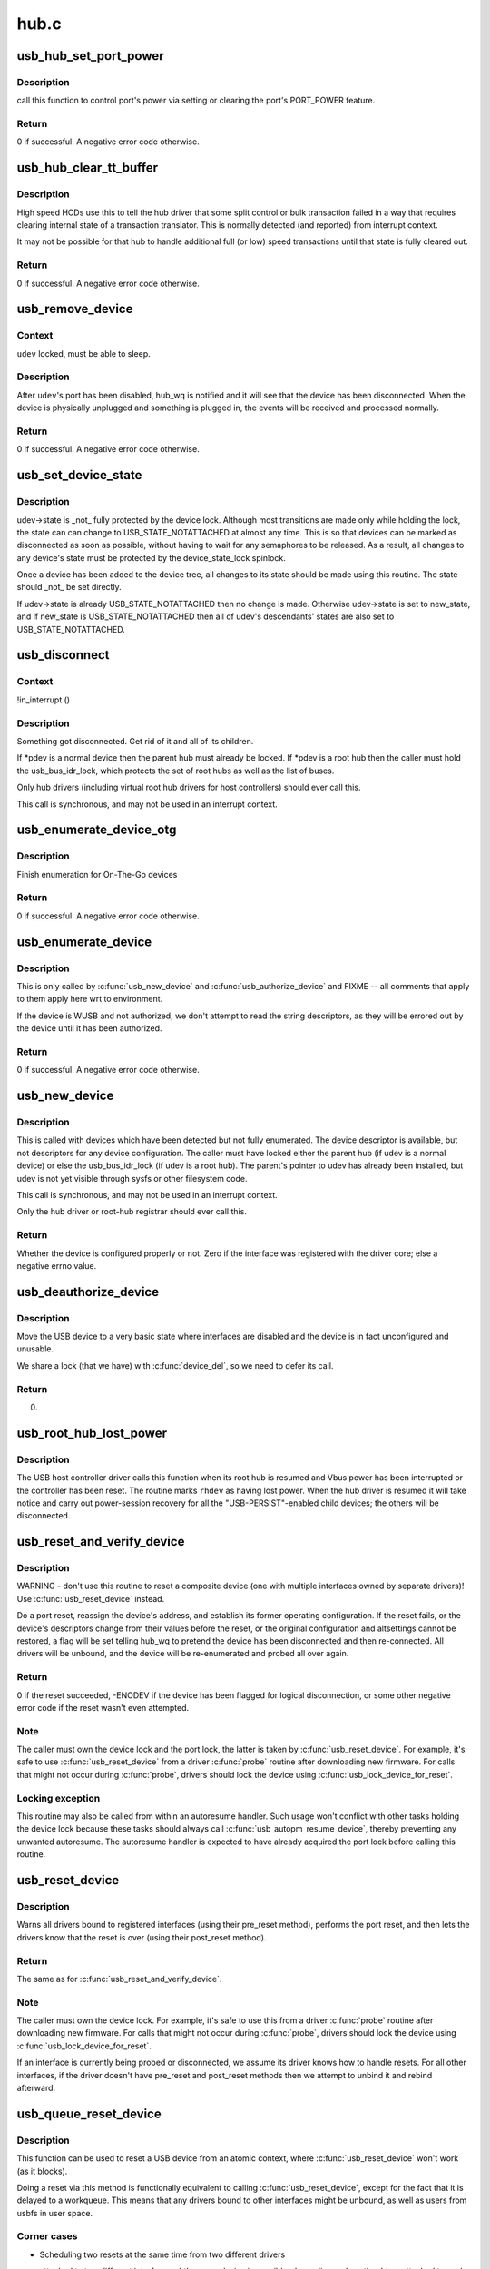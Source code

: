 .. -*- coding: utf-8; mode: rst -*-

=====
hub.c
=====


.. _`usb_hub_set_port_power`:

usb_hub_set_port_power
======================

.. c:function:: int usb_hub_set_port_power (struct usb_device *hdev, struct usb_hub *hub, int port1, bool set)

    control hub port's power state

    :param struct usb_device \*hdev:
        USB device belonging to the usb hub

    :param struct usb_hub \*hub:
        target hub

    :param int port1:
        port index

    :param bool set:
        expected status



.. _`usb_hub_set_port_power.description`:

Description
-----------

call this function to control port's power via setting or
clearing the port's PORT_POWER feature.



.. _`usb_hub_set_port_power.return`:

Return
------

0 if successful. A negative error code otherwise.



.. _`usb_hub_clear_tt_buffer`:

usb_hub_clear_tt_buffer
=======================

.. c:function:: int usb_hub_clear_tt_buffer (struct urb *urb)

    clear control/bulk TT state in high speed hub

    :param struct urb \*urb:
        an URB associated with the failed or incomplete split transaction



.. _`usb_hub_clear_tt_buffer.description`:

Description
-----------

High speed HCDs use this to tell the hub driver that some split control or
bulk transaction failed in a way that requires clearing internal state of
a transaction translator.  This is normally detected (and reported) from
interrupt context.

It may not be possible for that hub to handle additional full (or low)
speed transactions until that state is fully cleared out.



.. _`usb_hub_clear_tt_buffer.return`:

Return
------

0 if successful. A negative error code otherwise.



.. _`usb_remove_device`:

usb_remove_device
=================

.. c:function:: int usb_remove_device (struct usb_device *udev)

    disable a device's port on its parent hub

    :param struct usb_device \*udev:
        device to be disabled and removed



.. _`usb_remove_device.context`:

Context
-------

``udev`` locked, must be able to sleep.



.. _`usb_remove_device.description`:

Description
-----------

After ``udev``\ 's port has been disabled, hub_wq is notified and it will
see that the device has been disconnected.  When the device is
physically unplugged and something is plugged in, the events will
be received and processed normally.



.. _`usb_remove_device.return`:

Return
------

0 if successful. A negative error code otherwise.



.. _`usb_set_device_state`:

usb_set_device_state
====================

.. c:function:: void usb_set_device_state (struct usb_device *udev, enum usb_device_state new_state)

    change a device's current state (usbcore, hcds)

    :param struct usb_device \*udev:
        pointer to device whose state should be changed

    :param enum usb_device_state new_state:
        new state value to be stored



.. _`usb_set_device_state.description`:

Description
-----------

udev->state is _not_ fully protected by the device lock.  Although
most transitions are made only while holding the lock, the state can
can change to USB_STATE_NOTATTACHED at almost any time.  This
is so that devices can be marked as disconnected as soon as possible,
without having to wait for any semaphores to be released.  As a result,
all changes to any device's state must be protected by the
device_state_lock spinlock.

Once a device has been added to the device tree, all changes to its state
should be made using this routine.  The state should _not_ be set directly.

If udev->state is already USB_STATE_NOTATTACHED then no change is made.
Otherwise udev->state is set to new_state, and if new_state is
USB_STATE_NOTATTACHED then all of udev's descendants' states are also set
to USB_STATE_NOTATTACHED.



.. _`usb_disconnect`:

usb_disconnect
==============

.. c:function:: void usb_disconnect (struct usb_device **pdev)

    disconnect a device (usbcore-internal)

    :param struct usb_device \*\*pdev:
        pointer to device being disconnected



.. _`usb_disconnect.context`:

Context
-------

!in_interrupt ()



.. _`usb_disconnect.description`:

Description
-----------

Something got disconnected. Get rid of it and all of its children.

If \*pdev is a normal device then the parent hub must already be locked.
If \*pdev is a root hub then the caller must hold the usb_bus_idr_lock,
which protects the set of root hubs as well as the list of buses.

Only hub drivers (including virtual root hub drivers for host
controllers) should ever call this.

This call is synchronous, and may not be used in an interrupt context.



.. _`usb_enumerate_device_otg`:

usb_enumerate_device_otg
========================

.. c:function:: int usb_enumerate_device_otg (struct usb_device *udev)

    FIXME (usbcore-internal)

    :param struct usb_device \*udev:
        newly addressed device (in ADDRESS state)



.. _`usb_enumerate_device_otg.description`:

Description
-----------

Finish enumeration for On-The-Go devices



.. _`usb_enumerate_device_otg.return`:

Return
------

0 if successful. A negative error code otherwise.



.. _`usb_enumerate_device`:

usb_enumerate_device
====================

.. c:function:: int usb_enumerate_device (struct usb_device *udev)

    Read device configs/intfs/otg (usbcore-internal)

    :param struct usb_device \*udev:
        newly addressed device (in ADDRESS state)



.. _`usb_enumerate_device.description`:

Description
-----------

This is only called by :c:func:`usb_new_device` and :c:func:`usb_authorize_device`
and FIXME -- all comments that apply to them apply here wrt to
environment.

If the device is WUSB and not authorized, we don't attempt to read
the string descriptors, as they will be errored out by the device
until it has been authorized.



.. _`usb_enumerate_device.return`:

Return
------

0 if successful. A negative error code otherwise.



.. _`usb_new_device`:

usb_new_device
==============

.. c:function:: int usb_new_device (struct usb_device *udev)

    perform initial device setup (usbcore-internal)

    :param struct usb_device \*udev:
        newly addressed device (in ADDRESS state)



.. _`usb_new_device.description`:

Description
-----------

This is called with devices which have been detected but not fully
enumerated.  The device descriptor is available, but not descriptors
for any device configuration.  The caller must have locked either
the parent hub (if udev is a normal device) or else the
usb_bus_idr_lock (if udev is a root hub).  The parent's pointer to
udev has already been installed, but udev is not yet visible through
sysfs or other filesystem code.

This call is synchronous, and may not be used in an interrupt context.

Only the hub driver or root-hub registrar should ever call this.



.. _`usb_new_device.return`:

Return
------

Whether the device is configured properly or not. Zero if the
interface was registered with the driver core; else a negative errno
value.



.. _`usb_deauthorize_device`:

usb_deauthorize_device
======================

.. c:function:: int usb_deauthorize_device (struct usb_device *usb_dev)

    deauthorize a device (usbcore-internal)

    :param struct usb_device \*usb_dev:
        USB device



.. _`usb_deauthorize_device.description`:

Description
-----------

Move the USB device to a very basic state where interfaces are disabled
and the device is in fact unconfigured and unusable.

We share a lock (that we have) with :c:func:`device_del`, so we need to
defer its call.



.. _`usb_deauthorize_device.return`:

Return
------

0.



.. _`usb_root_hub_lost_power`:

usb_root_hub_lost_power
=======================

.. c:function:: void usb_root_hub_lost_power (struct usb_device *rhdev)

    called by HCD if the root hub lost Vbus power

    :param struct usb_device \*rhdev:
        struct usb_device for the root hub



.. _`usb_root_hub_lost_power.description`:

Description
-----------

The USB host controller driver calls this function when its root hub
is resumed and Vbus power has been interrupted or the controller
has been reset.  The routine marks ``rhdev`` as having lost power.
When the hub driver is resumed it will take notice and carry out
power-session recovery for all the "USB-PERSIST"-enabled child devices;
the others will be disconnected.



.. _`usb_reset_and_verify_device`:

usb_reset_and_verify_device
===========================

.. c:function:: int usb_reset_and_verify_device (struct usb_device *udev)

    perform a USB port reset to reinitialize a device

    :param struct usb_device \*udev:
        device to reset (not in SUSPENDED or NOTATTACHED state)



.. _`usb_reset_and_verify_device.description`:

Description
-----------

WARNING - don't use this routine to reset a composite device
(one with multiple interfaces owned by separate drivers)!
Use :c:func:`usb_reset_device` instead.

Do a port reset, reassign the device's address, and establish its
former operating configuration.  If the reset fails, or the device's
descriptors change from their values before the reset, or the original
configuration and altsettings cannot be restored, a flag will be set
telling hub_wq to pretend the device has been disconnected and then
re-connected.  All drivers will be unbound, and the device will be
re-enumerated and probed all over again.



.. _`usb_reset_and_verify_device.return`:

Return
------

0 if the reset succeeded, -ENODEV if the device has been
flagged for logical disconnection, or some other negative error code
if the reset wasn't even attempted.



.. _`usb_reset_and_verify_device.note`:

Note
----

The caller must own the device lock and the port lock, the latter is
taken by :c:func:`usb_reset_device`.  For example, it's safe to use
:c:func:`usb_reset_device` from a driver :c:func:`probe` routine after downloading
new firmware.  For calls that might not occur during :c:func:`probe`, drivers
should lock the device using :c:func:`usb_lock_device_for_reset`.



.. _`usb_reset_and_verify_device.locking-exception`:

Locking exception
-----------------

This routine may also be called from within an
autoresume handler.  Such usage won't conflict with other tasks
holding the device lock because these tasks should always call
:c:func:`usb_autopm_resume_device`, thereby preventing any unwanted
autoresume.  The autoresume handler is expected to have already
acquired the port lock before calling this routine.



.. _`usb_reset_device`:

usb_reset_device
================

.. c:function:: int usb_reset_device (struct usb_device *udev)

    warn interface drivers and perform a USB port reset

    :param struct usb_device \*udev:
        device to reset (not in SUSPENDED or NOTATTACHED state)



.. _`usb_reset_device.description`:

Description
-----------

Warns all drivers bound to registered interfaces (using their pre_reset
method), performs the port reset, and then lets the drivers know that
the reset is over (using their post_reset method).



.. _`usb_reset_device.return`:

Return
------

The same as for :c:func:`usb_reset_and_verify_device`.



.. _`usb_reset_device.note`:

Note
----

The caller must own the device lock.  For example, it's safe to use
this from a driver :c:func:`probe` routine after downloading new firmware.
For calls that might not occur during :c:func:`probe`, drivers should lock
the device using :c:func:`usb_lock_device_for_reset`.

If an interface is currently being probed or disconnected, we assume
its driver knows how to handle resets.  For all other interfaces,
if the driver doesn't have pre_reset and post_reset methods then
we attempt to unbind it and rebind afterward.



.. _`usb_queue_reset_device`:

usb_queue_reset_device
======================

.. c:function:: void usb_queue_reset_device (struct usb_interface *iface)

    Reset a USB device from an atomic context

    :param struct usb_interface \*iface:
        USB interface belonging to the device to reset



.. _`usb_queue_reset_device.description`:

Description
-----------

This function can be used to reset a USB device from an atomic
context, where :c:func:`usb_reset_device` won't work (as it blocks).

Doing a reset via this method is functionally equivalent to calling
:c:func:`usb_reset_device`, except for the fact that it is delayed to a
workqueue. This means that any drivers bound to other interfaces
might be unbound, as well as users from usbfs in user space.



.. _`usb_queue_reset_device.corner-cases`:

Corner cases
------------


- Scheduling two resets at the same time from two different drivers

  attached to two different interfaces of the same device is
  possible; depending on how the driver attached to each interface
  handles ->:c:func:`pre_reset`, the second reset might happen or not.

- If the reset is delayed so long that the interface is unbound from

  its driver, the reset will be skipped.

- This function can be called during .:c:func:`probe`.  It can also be called

  during .:c:func:`disconnect`, but doing so is pointless because the reset
  will not occur.  If you really want to reset the device during
  .:c:func:`disconnect`, call :c:func:`usb_reset_device` directly -- but watch out
  for nested unbinding issues!



.. _`usb_hub_find_child`:

usb_hub_find_child
==================

.. c:function:: struct usb_device *usb_hub_find_child (struct usb_device *hdev, int port1)

    Get the pointer of child device attached to the port which is specified by @port1.

    :param struct usb_device \*hdev:
        USB device belonging to the usb hub

    :param int port1:
        port num to indicate which port the child device
        is attached to.



.. _`usb_hub_find_child.description`:

Description
-----------

USB drivers call this function to get hub's child device
pointer.



.. _`usb_hub_find_child.return`:

Return
------

``NULL`` if input param is invalid and
child's usb_device pointer if non-NULL.



.. _`usb_get_hub_port_acpi_handle`:

usb_get_hub_port_acpi_handle
============================

.. c:function:: acpi_handle usb_get_hub_port_acpi_handle (struct usb_device *hdev, int port1)

    Get the usb port's acpi handle

    :param struct usb_device \*hdev:
        USB device belonging to the usb hub

    :param int port1:
        port num of the port



.. _`usb_get_hub_port_acpi_handle.return`:

Return
------

Port's acpi handle if successful, ``NULL`` if params are
invalid.

